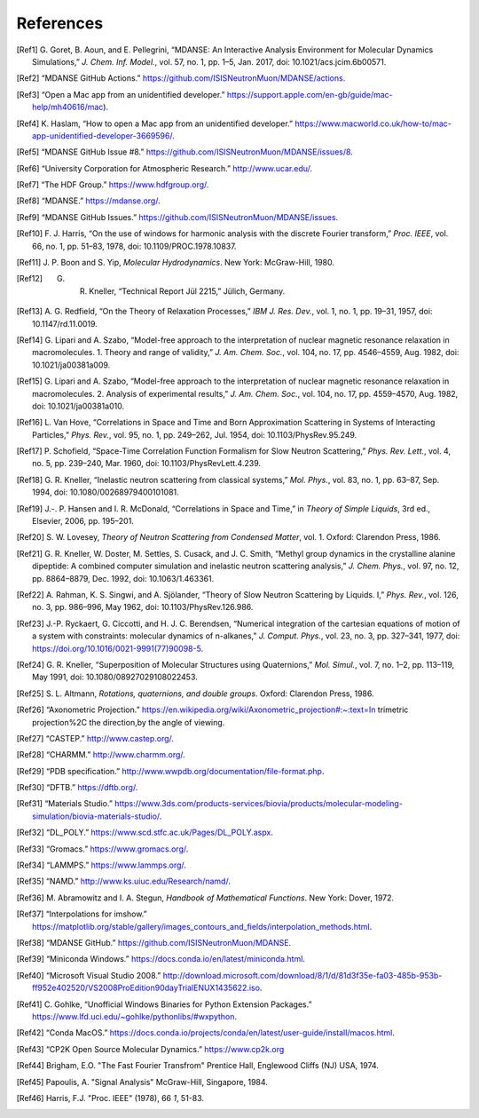 
References
==========

.. [Ref1] G. Goret, B. Aoun, and E. Pellegrini, “MDANSE: An Interactive
   Analysis Environment for Molecular Dynamics Simulations,” *J. Chem. Inf.
   Model.*, vol. 57, no. 1, pp. 1–5, Jan. 2017, doi:
   10.1021/acs.jcim.6b00571.

.. [Ref2] “MDANSE GitHub Actions.”
   https://github.com/ISISNeutronMuon/MDANSE/actions.

.. [Ref3] “Open a Mac app from an unidentified developer.”
   https://support.apple.com/en-gb/guide/mac-help/mh40616/mac).

.. [Ref4] K. Haslam, “How to open a Mac app from an unidentified developer.”
   https://www.macworld.co.uk/how-to/mac-app-unidentified-developer-3669596/.

.. [Ref5] “MDANSE GitHub Issue #8.”
   https://github.com/ISISNeutronMuon/MDANSE/issues/8.

.. [Ref6] “University Corporation for Atmospheric Research.”
   http://www.ucar.edu/.

.. [Ref7] “The HDF Group.” https://www.hdfgroup.org/.

.. [Ref8] “MDANSE.” https://mdanse.org/.

.. [Ref9] “MDANSE GitHub Issues.”
   https://github.com/ISISNeutronMuon/MDANSE/issues.

.. [Ref10] F. J. Harris, “On the use of windows for harmonic analysis with the
   discrete Fourier transform,” *Proc. IEEE*, vol. 66, no. 1, pp. 51–83,
   1978, doi: 10.1109/PROC.1978.10837.

.. [Ref11] J. P. Boon and S. Yip, *Molecular Hydrodynamics*. New York:
   McGraw-Hill, 1980.

.. [Ref12] G. R. Kneller, “Technical Report Jül 2215,” Jülich, Germany.

.. [Ref13] A. G. Redfield, “On the Theory of Relaxation Processes,” *IBM J.
   Res. Dev.*, vol. 1, no. 1, pp. 19–31, 1957, doi: 10.1147/rd.11.0019.

.. [Ref14] G. Lipari and A. Szabo, “Model-free approach to the interpretation
   of nuclear magnetic resonance relaxation in macromolecules. 1. Theory
   and range of validity,” *J. Am. Chem. Soc.*, vol. 104, no. 17, pp.
   4546–4559, Aug. 1982, doi: 10.1021/ja00381a009.

.. [Ref15] G. Lipari and A. Szabo, “Model-free approach to the interpretation
   of nuclear magnetic resonance relaxation in macromolecules. 2. Analysis
   of experimental results,” *J. Am. Chem. Soc.*, vol. 104, no. 17, pp.
   4559–4570, Aug. 1982, doi: 10.1021/ja00381a010.

.. [Ref16] L. Van Hove, “Correlations in Space and Time and Born Approximation
   Scattering in Systems of Interacting Particles,” *Phys. Rev.*, vol. 95,
   no. 1, pp. 249–262, Jul. 1954, doi: 10.1103/PhysRev.95.249.

.. [Ref17] P. Schofield, “Space-Time Correlation Function Formalism for Slow
   Neutron Scattering,” *Phys. Rev. Lett.*, vol. 4, no. 5, pp. 239–240,
   Mar. 1960, doi: 10.1103/PhysRevLett.4.239.

.. [Ref18] G. R. Kneller, “Inelastic neutron scattering from classical
   systems,” *Mol. Phys.*, vol. 83, no. 1, pp. 63–87, Sep. 1994, doi:
   10.1080/00268979400101081.

.. [Ref19] J.-. P. Hansen and I. R. McDonald, “Correlations in Space and
   Time,” in *Theory of Simple Liquids*, 3rd ed., Elsevier, 2006, pp.
   195–201.

.. [Ref20] S. W. Lovesey, *Theory of Neutron Scattering from Condensed
   Matter*, vol. 1. Oxford: Clarendon Press, 1986.

.. [Ref21] G. R. Kneller, W. Doster, M. Settles, S. Cusack, and J. C. Smith,
   “Methyl group dynamics in the crystalline alanine dipeptide: A combined
   computer simulation and inelastic neutron scattering analysis,” *J.
   Chem. Phys.*, vol. 97, no. 12, pp. 8864–8879, Dec. 1992, doi:
   10.1063/1.463361.

.. [Ref22] A. Rahman, K. S. Singwi, and A. Sjölander, “Theory of Slow Neutron
   Scattering by Liquids. I,” *Phys. Rev.*, vol. 126, no. 3, pp. 986–996,
   May 1962, doi: 10.1103/PhysRev.126.986.

.. [Ref23] J.-P. Ryckaert, G. Ciccotti, and H. J. C. Berendsen, “Numerical
   integration of the cartesian equations of motion of a system with
   constraints: molecular dynamics of n-alkanes,” *J. Comput. Phys.*, vol.
   23, no. 3, pp. 327–341, 1977, doi:
   https://doi.org/10.1016/0021-9991(77)90098-5.

.. [Ref24] G. R. Kneller, “Superposition of Molecular Structures using
   Quaternions,” *Mol. Simul.*, vol. 7, no. 1–2, pp. 113–119, May 1991,
   doi: 10.1080/08927029108022453.

.. [Ref25] S. L. Altmann, *Rotations, quaternions, and double groups*. Oxford:
   Clarendon Press, 1986.

.. [Ref26] “Axonometric Projection.”
   https://en.wikipedia.org/wiki/Axonometric_projection#:~:text=In
   trimetric projection%2C the direction,by the angle of viewing.

.. [Ref27] “CASTEP.” http://www.castep.org/.

.. [Ref28] “CHARMM.” http://www.charmm.org/.

.. [Ref29] “PDB specification.”
   http://www.wwpdb.org/documentation/file-format.php.

.. [Ref30] “DFTB.” https://dftb.org/.

.. [Ref31] “Materials Studio.”
   https://www.3ds.com/products-services/biovia/products/molecular-modeling-simulation/biovia-materials-studio/.

.. [Ref32] “DL_POLY.” https://www.scd.stfc.ac.uk/Pages/DL_POLY.aspx.

.. [Ref33] “Gromacs.” https://www.gromacs.org/.
   
.. [Ref34] “LAMMPS.” https://www.lammps.org/.

.. [Ref35] “NAMD.” http://www.ks.uiuc.edu/Research/namd/.

.. [Ref36] M. Abramowitz and I. A. Stegun, *Handbook of Mathematical
   Functions*. New York: Dover, 1972.

.. [Ref37] “Interpolations for imshow.”
   https://matplotlib.org/stable/gallery/images_contours_and_fields/interpolation_methods.html.

.. [Ref38] “MDANSE GitHub.” https://github.com/ISISNeutronMuon/MDANSE.

.. [Ref39] “Miniconda Windows.”
   https://docs.conda.io/en/latest/miniconda.html.

.. [Ref40] “Microsoft Visual Studio 2008.”
   http://download.microsoft.com/download/8/1/d/81d3f35e-fa03-485b-953b-ff952e402520/VS2008ProEdition90dayTrialENUX1435622.iso.

.. [Ref41] C. Gohlke, “Unofficial Windows Binaries for Python Extension
   Packages.” https://www.lfd.uci.edu/~gohlke/pythonlibs/#wxpython.

.. [Ref42] “Conda MacOS.”
   https://docs.conda.io/projects/conda/en/latest/user-guide/install/macos.html.

.. [Ref43] “CP2K Open Source Molecular Dynamics.” https://www.cp2k.org

.. [Ref44] Brigham, E.O. "The Fast Fourier Transfrom"
   Prentice Hall, Englewood Cliffs (NJ) USA, 1974.

.. [Ref45] Papoulis, A. "Signal Analysis"
   McGraw-Hill, Singapore, 1984.

.. [Ref46] Harris, F.J. "Proc. IEEE" (1978), 66 *1*, 51-83.
